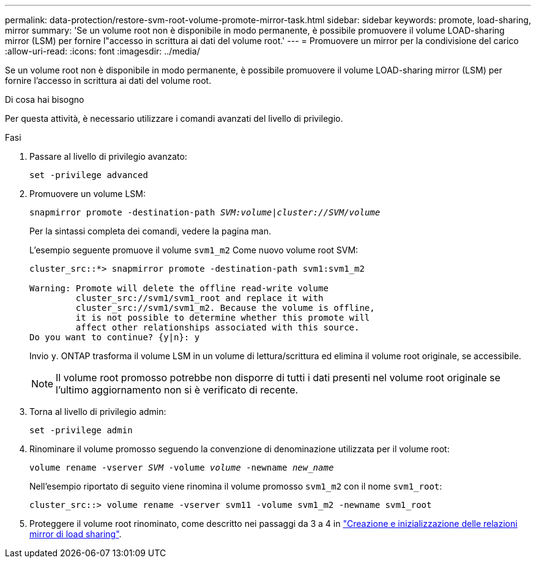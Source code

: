 ---
permalink: data-protection/restore-svm-root-volume-promote-mirror-task.html 
sidebar: sidebar 
keywords: promote, load-sharing, mirror 
summary: 'Se un volume root non è disponibile in modo permanente, è possibile promuovere il volume LOAD-sharing mirror (LSM) per fornire l"accesso in scrittura ai dati del volume root.' 
---
= Promuovere un mirror per la condivisione del carico
:allow-uri-read: 
:icons: font
:imagesdir: ../media/


[role="lead"]
Se un volume root non è disponibile in modo permanente, è possibile promuovere il volume LOAD-sharing mirror (LSM) per fornire l'accesso in scrittura ai dati del volume root.

.Di cosa hai bisogno
Per questa attività, è necessario utilizzare i comandi avanzati del livello di privilegio.

.Fasi
. Passare al livello di privilegio avanzato:
+
`set -privilege advanced`

. Promuovere un volume LSM:
+
`snapmirror promote -destination-path _SVM:volume_|_cluster://SVM/volume_`

+
Per la sintassi completa dei comandi, vedere la pagina man.

+
L'esempio seguente promuove il volume `svm1_m2` Come nuovo volume root SVM:

+
[listing]
----
cluster_src::*> snapmirror promote -destination-path svm1:svm1_m2

Warning: Promote will delete the offline read-write volume
         cluster_src://svm1/svm1_root and replace it with
         cluster_src://svm1/svm1_m2. Because the volume is offline,
         it is not possible to determine whether this promote will
         affect other relationships associated with this source.
Do you want to continue? {y|n}: y
----
+
Invio `y`. ONTAP trasforma il volume LSM in un volume di lettura/scrittura ed elimina il volume root originale, se accessibile.

+
[NOTE]
====
Il volume root promosso potrebbe non disporre di tutti i dati presenti nel volume root originale se l'ultimo aggiornamento non si è verificato di recente.

====
. Torna al livello di privilegio admin:
+
`set -privilege admin`

. Rinominare il volume promosso seguendo la convenzione di denominazione utilizzata per il volume root:
+
`volume rename -vserver _SVM_ -volume _volume_ -newname _new_name_`

+
Nell'esempio riportato di seguito viene rinomina il volume promosso `svm1_m2` con il nome `svm1_root`:

+
[listing]
----
cluster_src::> volume rename -vserver svm11 -volume svm1_m2 -newname svm1_root
----
. Proteggere il volume root rinominato, come descritto nei passaggi da 3 a 4 in link:create-load-sharing-mirror-task.html["Creazione e inizializzazione delle relazioni mirror di load sharing"].

